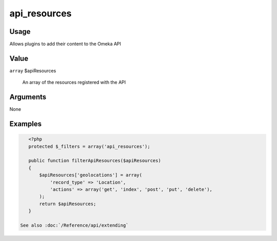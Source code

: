 #############
api_resources
#############

*****
Usage
*****

Allows plugins to add their content to the Omeka API

*****
Value
*****

``array`` $apiResources

   An array of the resources registered with the API
   
*********
Arguments
*********

None


********
Examples
********


.. code-block:: php

    <?php
    protected $_filters = array('api_resources');

    public function filterApiResources($apiResources)
    {
        $apiResources['geolocations'] = array(
            'record_type' => 'Location', 
            'actions' => array('get', 'index', 'post', 'put', 'delete'), 
        );
        return $apiResources;
    }
    
 See also :doc:`/Reference/api/extending`